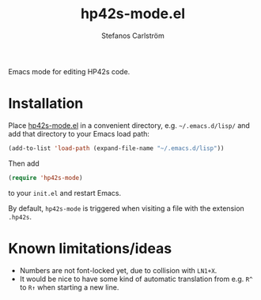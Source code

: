 #+TITLE: hp42s-mode.el
#+AUTHOR: Stefanos Carlström
#+EMAIL: stefanos.carlstrom@gmail.com

Emacs mode for editing HP42s code.

* Installation
  Place [[file:./hp42s-mode.el][hp42s-mode.el]] in a convenient directory,
  e.g. =~/.emacs.d/lisp/= and add that directory to your Emacs load
  path:
  #+BEGIN_SRC emacs-lisp
    (add-to-list 'load-path (expand-file-name "~/.emacs.d/lisp"))
  #+END_SRC
  Then add
  #+BEGIN_SRC emacs-lisp
    (require 'hp42s-mode)
  #+END_SRC
  to your =init.el= and restart Emacs.

  By default, =hp42s-mode= is triggered when visiting a file with the
  extension =.hp42s=.

* Known limitations/ideas
  * Numbers are not font-locked yet, due to collision with =LN1+X=.
  * It would be nice to have some kind of automatic translation from
    e.g. =R^= to =R↑= when starting a new line.
